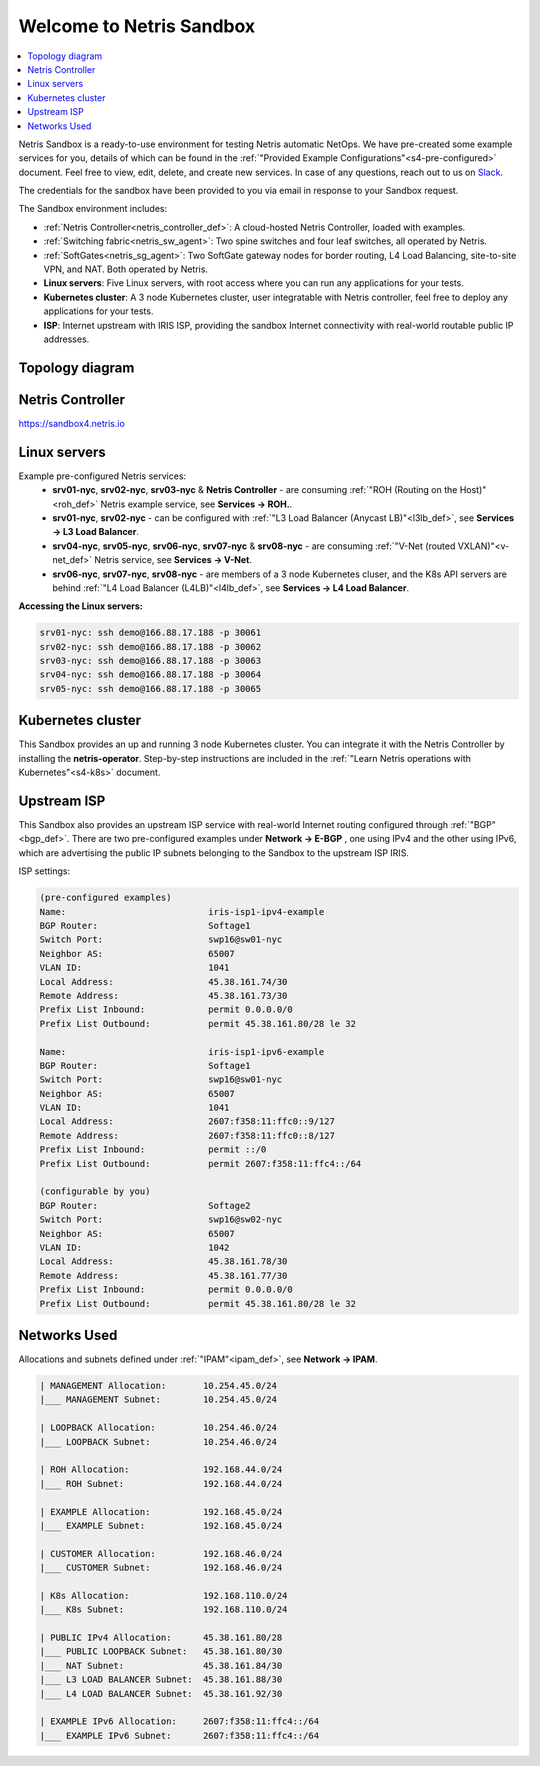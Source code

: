 *************************
Welcome to Netris Sandbox
*************************

.. contents::
   :local:

Netris Sandbox is a ready-to-use environment for testing Netris automatic NetOps.
We have pre-created some example services for you, details of which can be found in the :ref:`"Provided Example Configurations"<s4-pre-configured>` document. Feel free to view, edit, delete, and create new services. In case of any questions, reach out to us on `Slack <https://netris.slack.com/join/shared_invite/zt-1993b09c6-dWvgWusaeysToNHn7lIGTA#/shared-invite/email>`__.

The credentials for the sandbox have been provided to you via email in response to your Sandbox request.

The Sandbox environment includes:


* :ref:`Netris Controller<netris_controller_def>`: A cloud-hosted Netris Controller, loaded with examples.
* :ref:`Switching fabric<netris_sw_agent>`: Two spine switches and four leaf switches, all operated by Netris.
* :ref:`SoftGates<netris_sg_agent>`: Two SoftGate gateway nodes for border routing, L4 Load Balancing, site-to-site VPN, and NAT. Both operated by Netris.
* **Linux servers**: Five Linux servers, with root access where you can run any applications for your tests.
* **Kubernetes cluster**: A 3 node Kubernetes cluster, user integratable with Netris controller, feel free to deploy any applications for your tests.
* **ISP**: Internet upstream with IRIS ISP, providing the sandbox Internet connectivity with real-world routable public IP addresses.

.. _s4-topology:

Topology diagram
================

.. image:: /images/sandbox_topology_new.png
    :align: center
    :alt: Sandbox Topology
    :target: ../../_images/sandbox_topology_new.png


Netris Controller
=================
https://sandbox4.netris.io

Linux servers
=============

Example pre-configured Netris services:
 * **srv01-nyc**, **srv02-nyc**, **srv03-nyc** & **Netris Controller** - are consuming :ref:`"ROH (Routing on the Host)"<roh_def>` Netris example service, see **Services → ROH.**.
 * **srv01-nyc**, **srv02-nyc** - can be configured with :ref:`"L3 Load Balancer (Anycast LB)"<l3lb_def>`, see **Services → L3 Load Balancer**.
 * **srv04-nyc**, **srv05-nyc**, **srv06-nyc**, **srv07-nyc** & **srv08-nyc** - are consuming :ref:`"V-Net (routed VXLAN)"<v-net_def>` Netris service, see **Services → V-Net**.
 * **srv06-nyc**, **srv07-nyc**, **srv08-nyc** - are members of a 3 node Kubernetes cluser, and the K8s API servers are behind :ref:`"L4 Load Balancer (L4LB)"<l4lb_def>`, see **Services → L4 Load Balancer**.


**Accessing the Linux servers:**

.. code-block:: shell-session

  srv01-nyc: ssh demo@166.88.17.188 -p 30061
  srv02-nyc: ssh demo@166.88.17.188 -p 30062
  srv03-nyc: ssh demo@166.88.17.188 -p 30063
  srv04-nyc: ssh demo@166.88.17.188 -p 30064
  srv05-nyc: ssh demo@166.88.17.188 -p 30065


Kubernetes cluster
==================
This Sandbox provides an up and running 3 node Kubernetes cluster. You can integrate it with the Netris Controller by installing the **netris-operator**. Step-by-step instructions are included in the :ref:`"Learn Netris operations with Kubernetes"<s4-k8s>` document.


Upstream ISP
============
This Sandbox also provides an upstream ISP service with real-world Internet routing configured through :ref:`"BGP"<bgp_def>`. 
There are two pre-configured examples under **Network → E-BGP** , one using IPv4 and the other using IPv6, which are advertising the public IP subnets belonging to the Sandbox to the upstream ISP IRIS.

ISP settings:

.. code-block:: shell-session

 (pre-configured examples)
 Name:                           iris-isp1-ipv4-example
 BGP Router:                     Softage1
 Switch Port:                    swp16@sw01-nyc
 Neighbor AS:                    65007
 VLAN ID:                        1041
 Local Address:                  45.38.161.74/30
 Remote Address:                 45.38.161.73/30
 Prefix List Inbound:            permit 0.0.0.0/0
 Prefix List Outbound:           permit 45.38.161.80/28 le 32

 Name:                           iris-isp1-ipv6-example
 BGP Router:                     Softage1
 Switch Port:                    swp16@sw01-nyc
 Neighbor AS:                    65007
 VLAN ID:                        1041
 Local Address:                  2607:f358:11:ffc0::9/127
 Remote Address:                 2607:f358:11:ffc0::8/127
 Prefix List Inbound:            permit ::/0
 Prefix List Outbound:           permit 2607:f358:11:ffc4::/64
 
 (configurable by you)
 BGP Router:                     Softage2
 Switch Port:                    swp16@sw02-nyc
 Neighbor AS:                    65007
 VLAN ID:                        1042
 Local Address:                  45.38.161.78/30
 Remote Address:                 45.38.161.77/30
 Prefix List Inbound:            permit 0.0.0.0/0
 Prefix List Outbound:           permit 45.38.161.80/28 le 32


Networks Used
=============
Allocations and subnets defined under :ref:`"IPAM"<ipam_def>`, see **Network → IPAM**.

.. code-block:: shell-session

  | MANAGEMENT Allocation:       10.254.45.0/24
  |___ MANAGEMENT Subnet:        10.254.45.0/24

  | LOOPBACK Allocation:         10.254.46.0/24
  |___ LOOPBACK Subnet:          10.254.46.0/24

  | ROH Allocation:              192.168.44.0/24
  |___ ROH Subnet:               192.168.44.0/24

  | EXAMPLE Allocation:          192.168.45.0/24
  |___ EXAMPLE Subnet:           192.168.45.0/24

  | CUSTOMER Allocation:         192.168.46.0/24
  |___ CUSTOMER Subnet:          192.168.46.0/24

  | K8s Allocation:              192.168.110.0/24
  |___ K8s Subnet:               192.168.110.0/24

  | PUBLIC IPv4 Allocation:      45.38.161.80/28
  |___ PUBLIC LOOPBACK Subnet:   45.38.161.80/30
  |___ NAT Subnet:               45.38.161.84/30
  |___ L3 LOAD BALANCER Subnet:  45.38.161.88/30
  |___ L4 LOAD BALANCER Subnet:  45.38.161.92/30

  | EXAMPLE IPv6 Allocation:     2607:f358:11:ffc4::/64
  |___ EXAMPLE IPv6 Subnet:      2607:f358:11:ffc4::/64
